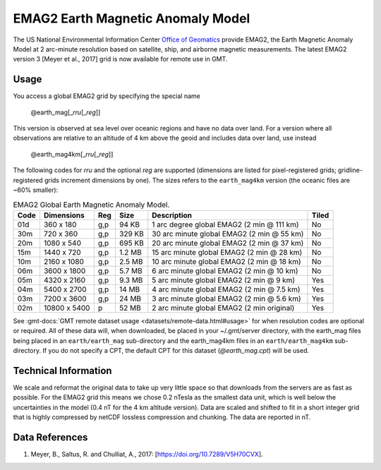 EMAG2 Earth Magnetic Anomaly Model
----------------------------------
.. figure:: /_static/GMT_earth_mag4km.jpg
   :width: 710 px
   :align: center

The US National Environmental Information Center
`Office of Geomatics <https://www.ncei.noaa.gov>`_ provide EMAG2, the Earth Magnetic Anomaly Model
at 2 arc-minute resolution based on satellite, ship, and airborne magnetic measurements.
The latest EMAG2 version 3 [Meyer et al., 2017] grid is now available for remote use in GMT.

Usage
~~~~~

You access a global EMAG2 grid by specifying the special name

   @earth_mag[_\ *rru*\ [_\ *reg*\ ]]

This version is observed at sea level over oceanic regions and have no data over land.
For a version where all observations are relative to an altitude of 4 km above the geoid
and includes data over land, use instead

   @earth_mag4km[_\ *rru*\ [_\ *reg*\ ]]

The following codes for *rr*\ *u* and the optional *reg* are supported (dimensions are listed
for pixel-registered grids; gridline-registered grids increment dimensions by one). The sizes
refers to the ``earth_mag4km`` version (the oceanic files are ~60% smaller):

.. _tbl-earth_mag:

.. table:: EMAG2 Global Earth Magnetic Anomaly Model.

  ==== ================= === =======  ========================================== =====
  Code Dimensions        Reg Size     Description                                Tiled
  ==== ================= === =======  ========================================== =====
  01d       360 x    180 g,p   94 KB  1 arc degree global EMAG2 (2 min @ 111 km) No
  30m       720 x    360 g,p  329 KB  30 arc minute global EMAG2 (2 min @ 55 km) No
  20m      1080 x    540 g,p  695 KB  20 arc minute global EMAG2 (2 min @ 37 km) No
  15m      1440 x    720 g,p  1.2 MB  15 arc minute global EMAG2 (2 min @ 28 km) No
  10m      2160 x   1080 g,p  2.5 MB  10 arc minute global EMAG2 (2 min @ 18 km) No
  06m      3600 x   1800 g,p  5.7 MB  6 arc minute global EMAG2 (2 min @ 10 km)  No
  05m      4320 x   2160 g,p  9.3 MB  5 arc minute global EMAG2 (2 min @ 9 km)   Yes
  04m      5400 x   2700 g,p   14 MB  4 arc minute global EMAG2 (2 min @ 7.5 km) Yes
  03m      7200 x   3600 g,p   24 MB  3 arc minute global EMAG2 (2 min @ 5.6 km) Yes
  02m     10800 x   5400   p   52 MB  2 arc minute global EMAG2 (2 min original) Yes
  ==== ================= === =======  ========================================== =====

See :gmt-docs:`GMT remote dataset usage <datasets/remote-data.html#usage>` for when resolution codes are optional or required.
All of these data will, when downloaded, be placed in your ~/.gmt/server directory, with
the earth_mag files being placed in an ``earth/earth_mag`` sub-directory and
the earth_mag4km files in an ``earth/earth_mag4km`` sub-directory. If you do not
specify a CPT, the default CPT for this dataset (*@earth_mag.cpt*) will be used.

Technical Information
~~~~~~~~~~~~~~~~~~~~~

We scale and reformat the original data to take up very little space so that downloads
from the servers are as fast as possible. For the EMAG2 grid this means
we chose 0.2 nTesla as the smallest data unit, which is well below the uncertainties in the
model (0.4 nT for the 4 km altitude version). Data are scaled and shifted to fit in a
short integer grid that is highly compressed by netCDF lossless compression and chunking.
The data are reported in nT.

Data References
~~~~~~~~~~~~~~~

#. Meyer, B., Saltus, R. and Chulliat, A., 2017: [https://doi.org/10.7289/V5H70CVX].
